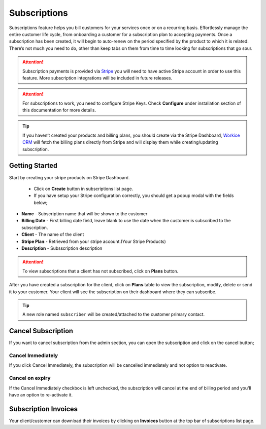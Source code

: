 Subscriptions
=============

Subscriptions feature helps you bill customers for your services once or on a recurring basis. Effortlessly manage the entire customer life cycle, from onboarding a customer for a subscription plan to accepting payments.
Once a subscription has been created, it will begin to auto-renew on the period specified by the product to which it is related. There’s not much you need to do, other than keep tabs on them from time to time looking for subscriptions that go sour.

.. ATTENTION:: Subscription payments is provided via `Stripe <https://dashboard.stripe.com>`__ you will need to have active Stripe account in order to use this feature. More subscription integrations will be included in future releases.

.. ATTENTION:: For subscriptions to work, you need to configure Stripe Keys. Check **Configure** under installation section of this documentation for more details.

.. TIP:: If you haven’t created your products and billing plans, you should create via the Stripe Dashboard, `Workice CRM <https://workice.com>`__ will fetch the billing plans directly from Stripe and will display them while creating/updating subscription.

Getting Started
"""""""""""""""
Start by creating your stripe products on Stripe Dashboard.

 - Click on **Create** button in subscriptions list page.
 - If you have setup your Stripe configuration correctly, you should get a popup modal with the fields below;

- **Name** - Subscription name that will be shown to the customer
- **Billing Date** - First billing date field, leave blank to use the date when the customer is subscribed to the subscription.
- **Client** - The name of the client
- **Stripe Plan** - Retrieved from your stripe account.(Your Stripe Products)
- **Description** - Subsscription description

.. ATTENTION:: To view subscriptions that a client has not subscribed, click on **Plans** button.

After you have created a subscription for the client, click on **Plans** table to view the subscription, modify, delete or send it to your customer.
Your client will see the subscription on their dashboard where they can subscribe.

.. TIP:: A new role named ``subscriber`` will be created/attached to the customer primary contact.

Cancel Subscription
""""""""""""""""""""
If you want to cancel subscription from the admin section, you can open the subscription and click on the cancel button; 

Cancel Immediately
^^^^^^^^^^^^^^^^^^^
If you click Cancel Immediately, the subscription will be cancelled immediately and not option to reactivate.

Cancel on expiry
^^^^^^^^^^^^^^^^^^^
If the Cancel Immediately checkbox is left unchecked, the subscription will cancel at the end of billing period and you'll have an option to re-activate it.

Subscription Invoices
"""""""""""""""""""""
Your client/customer can download their invoices by clicking on **Invoices** button at the top bar of subscriptions list page.
